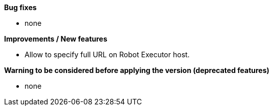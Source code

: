 *Bug fixes*
[square]
* none

*Improvements / New features*
[square]
* Allow to specify full URL on Robot Executor host.

*Warning to be considered before applying the version (deprecated features)*
[square]
* none
